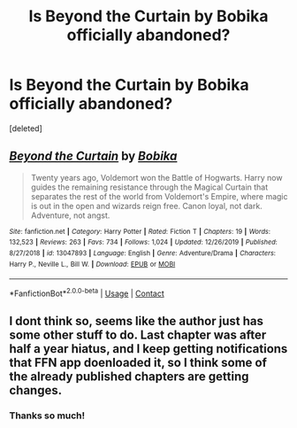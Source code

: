 #+TITLE: Is Beyond the Curtain by Bobika officially abandoned?

* Is Beyond the Curtain by Bobika officially abandoned?
:PROPERTIES:
:Score: 2
:DateUnix: 1604147141.0
:DateShort: 2020-Oct-31
:FlairText: Misc
:END:
[deleted]


** [[https://www.fanfiction.net/s/13047893/1/][*/Beyond the Curtain/*]] by [[https://www.fanfiction.net/u/3820867/Bobika][/Bobika/]]

#+begin_quote
  Twenty years ago, Voldemort won the Battle of Hogwarts. Harry now guides the remaining resistance through the Magical Curtain that separates the rest of the world from Voldemort's Empire, where magic is out in the open and wizards reign free. Canon loyal, not dark. Adventure, not angst.
#+end_quote

^{/Site/:} ^{fanfiction.net} ^{*|*} ^{/Category/:} ^{Harry} ^{Potter} ^{*|*} ^{/Rated/:} ^{Fiction} ^{T} ^{*|*} ^{/Chapters/:} ^{19} ^{*|*} ^{/Words/:} ^{132,523} ^{*|*} ^{/Reviews/:} ^{263} ^{*|*} ^{/Favs/:} ^{734} ^{*|*} ^{/Follows/:} ^{1,024} ^{*|*} ^{/Updated/:} ^{12/26/2019} ^{*|*} ^{/Published/:} ^{8/27/2018} ^{*|*} ^{/id/:} ^{13047893} ^{*|*} ^{/Language/:} ^{English} ^{*|*} ^{/Genre/:} ^{Adventure/Drama} ^{*|*} ^{/Characters/:} ^{Harry} ^{P.,} ^{Neville} ^{L.,} ^{Bill} ^{W.} ^{*|*} ^{/Download/:} ^{[[http://www.ff2ebook.com/old/ffn-bot/index.php?id=13047893&source=ff&filetype=epub][EPUB]]} ^{or} ^{[[http://www.ff2ebook.com/old/ffn-bot/index.php?id=13047893&source=ff&filetype=mobi][MOBI]]}

--------------

*FanfictionBot*^{2.0.0-beta} | [[https://github.com/FanfictionBot/reddit-ffn-bot/wiki/Usage][Usage]] | [[https://www.reddit.com/message/compose?to=tusing][Contact]]
:PROPERTIES:
:Author: FanfictionBot
:Score: 2
:DateUnix: 1604147158.0
:DateShort: 2020-Oct-31
:END:


** I dont think so, seems like the author just has some other stuff to do. Last chapter was after half a year hiatus, and I keep getting notifications that FFN app doenloaded it, so I think some of the already published chapters are getting changes.
:PROPERTIES:
:Author: stricgoogle
:Score: 2
:DateUnix: 1604162618.0
:DateShort: 2020-Oct-31
:END:

*** Thanks so much!
:PROPERTIES:
:Author: NathemaBlackmoon
:Score: 1
:DateUnix: 1604181961.0
:DateShort: 2020-Nov-01
:END:
